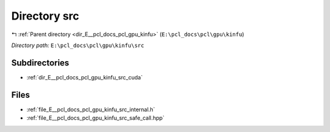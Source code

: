 .. _dir_E__pcl_docs_pcl_gpu_kinfu_src:


Directory src
=============


|exhale_lsh| :ref:`Parent directory <dir_E__pcl_docs_pcl_gpu_kinfu>` (``E:\pcl_docs\pcl\gpu\kinfu``)

.. |exhale_lsh| unicode:: U+021B0 .. UPWARDS ARROW WITH TIP LEFTWARDS

*Directory path:* ``E:\pcl_docs\pcl\gpu\kinfu\src``

Subdirectories
--------------

- :ref:`dir_E__pcl_docs_pcl_gpu_kinfu_src_cuda`


Files
-----

- :ref:`file_E__pcl_docs_pcl_gpu_kinfu_src_internal.h`
- :ref:`file_E__pcl_docs_pcl_gpu_kinfu_src_safe_call.hpp`


